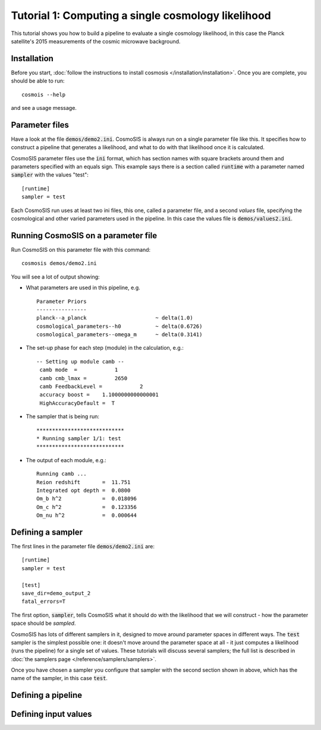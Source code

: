 Tutorial 1: Computing a single cosmology likelihood
---------------------------------------------------

This tutorial shows you how to build a pipeline to evaluate a single cosmology likelihood, in this case the Planck satellite's 2015 measurements of the cosmic microwave background. 

Installation
============

Before you start, :doc:`follow the instructions to install cosmosis </installation/installation>`.  Once you are complete, you should be able to run::

    cosmois --help

and see a usage message.

Parameter files
============================

Have a look at the file :code:`demos/demo2.ini`.  CosmoSIS is always run on a single parameter file like this.  It specifies how to construct a pipeline that generates a likelihood, and what to do with that likelihood once it is calculated.  

CosmoSIS parameter files use the :code:`ini` format, which has section names with square brackets around them and parameters specified with an equals sign.  This example says there is a section called :code:`runtime` with a parameter named :code:`sampler` with the values "test"::


    [runtime]
    sampler = test

Each CosmoSIS run uses at least two ini files, this one, called a parameter file, and a second *values* file, specifying the cosmological and other varied parameters used in the pipeline.  In this case the values file is :code:`demos/values2.ini`.

Running CosmoSIS on a parameter file
=====================================


Run CosmoSIS on this parameter file with this command::

    cosmosis demos/demo2.ini

You will see a lot of output showing:

* What parameters are used in this pipeline, e.g. ::

    Parameter Priors
    ----------------
    planck--a_planck                      ~ delta(1.0)
    cosmological_parameters--h0           ~ delta(0.6726)
    cosmological_parameters--omega_m      ~ delta(0.3141)


* The set-up phase for each step (module) in the calculation, e.g.::

    -- Setting up module camb --
     camb mode  =            1
     camb cmb_lmax =         2650
     camb FeedbackLevel =            2
     accuracy boost =    1.1000000000000001     
     HighAccuracyDefault =  T


* The sampler that is being run::

    ****************************
    * Running sampler 1/1: test
    ****************************

* The output of each module, e.g.::

    Running camb ...
    Reion redshift       =  11.751
    Integrated opt depth =  0.0800
    Om_b h^2             =  0.018096
    Om_c h^2             =  0.123356
    Om_nu h^2            =  0.000644

Defining a sampler
===================

The first lines in the parameter file :code:`demos/demo2.ini` are::

    [runtime]
    sampler = test

    [test]
    save_dir=demo_output_2
    fatal_errors=T

The first option, :code:`sampler`, tells CosmoSIS what it should do with the likelihood that we will construct - how the parameter space should be *sampled*.

CosmoSIS has lots of different samplers in it, designed to move around parameter spaces in different ways.  The :code:`test` sampler is the simplest possible one: it doesn't move around the parameter space at all - it just computes a likelihood (runs the pipeline) for a single set of values.  These tutorials will discuss several samplers; the full list is described in :doc:`the samplers page </reference/samplers/samplers>`.

Once you have chosen a sampler you configure that sampler with the second section shown in above, which has the name of the sampler, in this case :code:`test`.

Defining a pipeline
===================

Defining input values
======================
